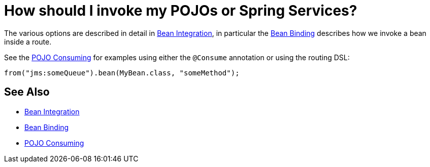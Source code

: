 [[HowshouldIinvokemyPOJOsorSpringServices-HowshouldIinvokemyPOJOsorSpringServices]]
= How should I invoke my POJOs or Spring Services?

The various options are described in detail in
xref:bean-integration.adoc[Bean Integration], in particular the
xref:bean-binding.adoc[Bean Binding] describes how we invoke a bean
inside a route.

See the xref:pojo-consuming.adoc[POJO Consuming] for examples using
either the `@Consume` annotation or using the routing DSL:

[source,java]
----
from("jms:someQueue").bean(MyBean.class, "someMethod");
----

[[HowshouldIinvokemyPOJOsorSpringServices-SeeAlso]]
== See Also

* xref:bean-integration.adoc[Bean Integration]
* xref:bean-binding.adoc[Bean Binding]
* xref:pojo-consuming.adoc[POJO Consuming]
